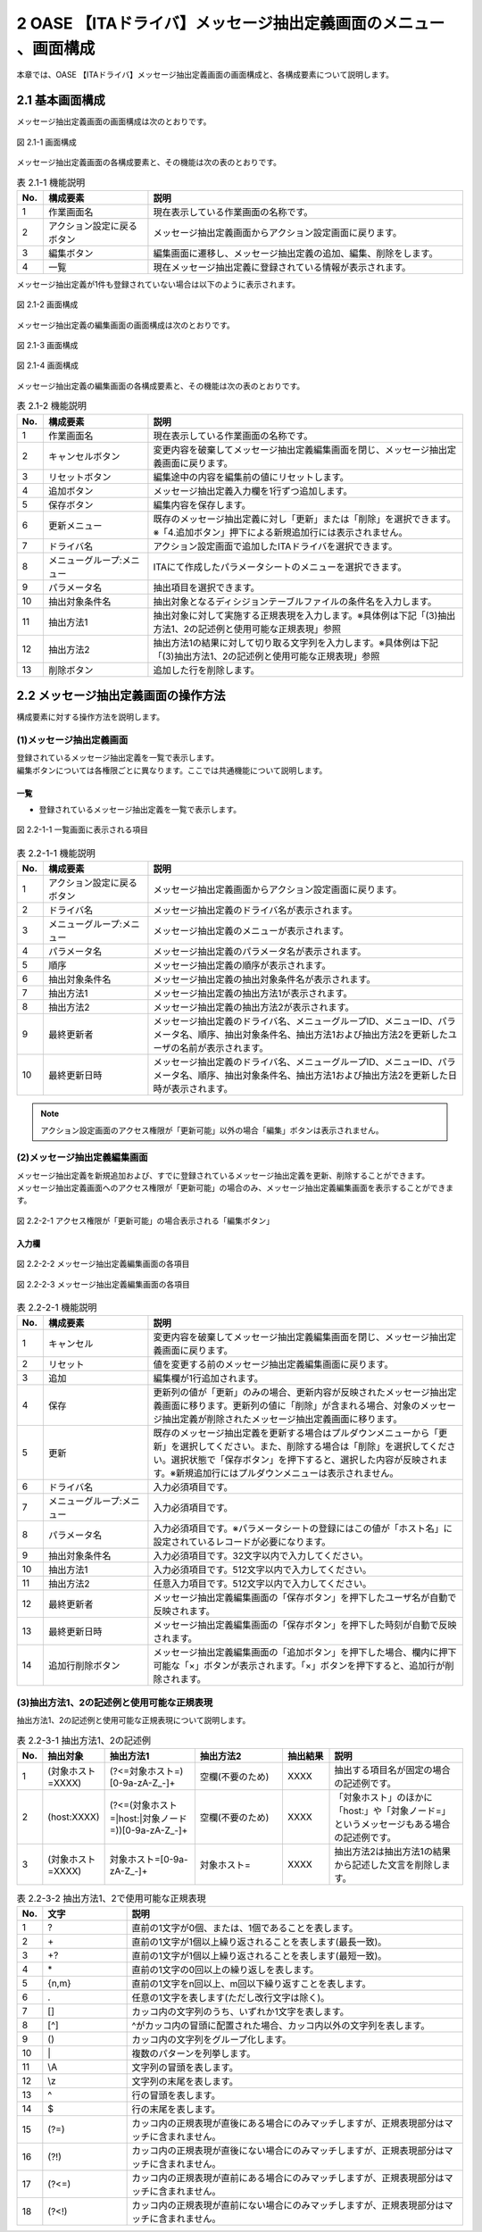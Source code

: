 =================================================================
2 OASE 【ITAドライバ】メッセージ抽出定義画面のメニュー 、画面構成
=================================================================

| 本章では、OASE 【ITAドライバ】メッセージ抽出定義画面の画面構成と、各構成要素について説明します。

2.1 基本画面構成
================

メッセージ抽出定義画面の画面構成は次のとおりです。

.. figure:: ../images/parameter_sheet/parameter_sheet_01.png
   :scale: 100%
   :align: center

   図 2.1-1 画面構成


メッセージ抽出定義画面の各構成要素と、その機能は次の表のとおりです。

.. csv-table:: 表 2.1-1 機能説明
   :header: No., 構成要素, 説明
   :widths: 5, 20, 60

   1, 作業画面名, 現在表示している作業画面の名称です。
   2, アクション設定に戻るボタン,メッセージ抽出定義画面からアクション設定画面に戻ります。
   3, 編集ボタン,編集画面に遷移し、メッセージ抽出定義の追加、編集、削除をします。
   4, 一覧, 現在メッセージ抽出定義に登録されている情報が表示されます。

メッセージ抽出定義が1件も登録されていない場合は以下のように表示されます。

.. figure:: ../images/parameter_sheet/parameter_sheet_02.png
   :scale: 100%
   :align: center

   図 2.1-2 画面構成


| メッセージ抽出定義の編集画面の画面構成は次のとおりです。

.. figure:: ../images/parameter_sheet/parameter_sheet_03_1.png
   :scale: 100%
   :align: center

   図 2.1-3 画面構成

.. figure:: ../images/parameter_sheet/parameter_sheet_03_2.png
   :scale: 100%
   :align: center

   図 2.1-4 画面構成

メッセージ抽出定義の編集画面の各構成要素と、その機能は次の表のとおりです。

.. csv-table:: 表 2.1-2 機能説明
   :header: No., 構成要素, 説明
   :widths: 5, 20, 60

   1, 作業画面名, 現在表示している作業画面の名称です。
   2, キャンセルボタン,変更内容を破棄してメッセージ抽出定義編集画面を閉じ、メッセージ抽出定義画面に戻ります。
   3, リセットボタン,編集途中の内容を編集前の値にリセットします。
   4, 追加ボタン,メッセージ抽出定義入力欄を1行ずつ追加します。
   5, 保存ボタン,編集内容を保存します。
   6, 更新メニュー,既存のメッセージ抽出定義に対し「更新」または「削除」を選択できます。※「4.追加ボタン」押下による新規追加行には表示されません。
   7, ドライバ名,アクション設定画面で追加したITAドライバを選択できます。
   8, メニューグループ:メニュー,ITAにて作成したパラメータシートのメニューを選択できます。
   9, パラメータ名,抽出項目を選択できます。
   10, 抽出対象条件名,抽出対象となるディシジョンテーブルファイルの条件名を入力します。
   11, 抽出方法1,抽出対象に対して実施する正規表現を入力します。※具体例は下記「(3)抽出方法1、2の記述例と使用可能な正規表現」参照
   12, 抽出方法2,抽出方法1の結果に対して切り取る文字列を入力します。※具体例は下記「(3)抽出方法1、2の記述例と使用可能な正規表現」参照
   13, 削除ボタン,追加した行を削除します。


2.2 メッセージ抽出定義画面の操作方法
====================================

構成要素に対する操作方法を説明します。

(1)メッセージ抽出定義画面
-------------------------
| 登録されているメッセージ抽出定義を一覧で表示します。
| 編集ボタンについては各権限ごとに異なります。ここでは共通機能について説明します。

一覧
^^^^

* 登録されているメッセージ抽出定義を一覧で表示します。

.. figure:: ../images/parameter_sheet/parameter_sheet_04.png
   :scale: 100%
   :align: center

   図 2.2-1-1 一覧画面に表示される項目

.. csv-table:: 表 2.2-1-1 機能説明
   :header: No., 構成要素, 説明
   :widths: 5, 20, 60

   1, アクション設定に戻るボタン,メッセージ抽出定義画面からアクション設定画面に戻ります。
   2, ドライバ名,メッセージ抽出定義のドライバ名が表示されます。
   3, メニューグループ:メニュー,メッセージ抽出定義のメニューが表示されます。
   4, パラメータ名,メッセージ抽出定義のパラメータ名が表示されます。
   5, 順序,メッセージ抽出定義の順序が表示されます。
   6, 抽出対象条件名,メッセージ抽出定義の抽出対象条件名が表示されます。
   7, 抽出方法1,メッセージ抽出定義の抽出方法1が表示されます。
   8, 抽出方法2,メッセージ抽出定義の抽出方法2が表示されます。
   9, 最終更新者,メッセージ抽出定義のドライバ名、メニューグループID、メニューID、パラメータ名、順序、抽出対象条件名、抽出方法1および抽出方法2を更新したユーザの名前が表示されます。
   10, 最終更新日時,メッセージ抽出定義のドライバ名、メニューグループID、メニューID、パラメータ名、順序、抽出対象条件名、抽出方法1および抽出方法2を更新した日時が表示されます。

.. note::
   アクション設定画面のアクセス権限が「更新可能」以外の場合「編集」ボタンは表示されません。


(2)メッセージ抽出定義編集画面
-----------------------------
| メッセージ抽出定義を新規追加および、すでに登録されているメッセージ抽出定義を更新、削除することができます。
| メッセージ抽出定義画面へのアクセス権限が「更新可能」の場合のみ、メッセージ抽出定義編集画面を表示することができます。

.. figure:: ../images/parameter_sheet/parameter_sheet_05.png
   :scale: 100%
   :align: center

   図 2.2-2-1 アクセス権限が「更新可能」の場合表示される「編集ボタン」


入力欄
^^^^^^
.. figure:: ../images/parameter_sheet/parameter_sheet_06_1.png
   :scale: 100%
   :align: center

   図 2.2-2-2 メッセージ抽出定義編集画面の各項目

.. figure:: ../images/parameter_sheet/parameter_sheet_06_2.png
   :scale: 100%
   :align: center

   図 2.2-2-3 メッセージ抽出定義編集画面の各項目

.. csv-table:: 表 2.2-2-1 機能説明
   :header: No., 構成要素, 説明
   :widths: 5, 20, 60

   1, キャンセル,変更内容を破棄してメッセージ抽出定義編集画面を閉じ、メッセージ抽出定義画面に戻ります。
   2, リセット,値を変更する前のメッセージ抽出定義編集画面に戻ります。
   3, 追加,編集欄が1行追加されます。
   4, 保存,更新列の値が「更新」のみの場合、更新内容が反映されたメッセージ抽出定義画面に移ります。更新列の値に「削除」が含まれる場合、対象のメッセージ抽出定義が削除されたメッセージ抽出定義画面に移ります。
   5, 更新,既存のメッセージ抽出定義を更新する場合はプルダウンメニューから「更新」を選択してください。また、削除する場合は「削除」を選択してください。選択状態で「保存ボタン」を押下すると、選択した内容が反映されます。※新規追加行にはプルダウンメニューは表示されません。
   6, ドライバ名,入力必須項目です。
   7, メニューグループ:メニュー,入力必須項目です。
   8, パラメータ名,入力必須項目です。※パラメータシートの登録にはこの値が「ホスト名」に設定されているレコードが必要になります。
   9, 抽出対象条件名,入力必須項目です。32文字以内で入力してください。
   10, 抽出方法1,入力必須項目です。512文字以内で入力してください。
   11, 抽出方法2,任意入力項目です。512文字以内で入力してください。
   12, 最終更新者,メッセージ抽出定義編集画面の「保存ボタン」を押下したユーザ名が自動で反映されます。
   13, 最終更新日時,メッセージ抽出定義編集画面の「保存ボタン」を押下した時刻が自動で反映されます。
   14, 追加行削除ボタン,メッセージ抽出定義編集画面の「追加ボタン」を押下した場合、欄内に押下可能な「×」ボタンが表示されます。「×」ボタンを押下すると、追加行が削除されます。


(3)抽出方法1、2の記述例と使用可能な正規表現
--------------------------------------------
| 抽出方法1、2の記述例と使用可能な正規表現について説明します。

.. csv-table:: 表 2.2-3-1 抽出方法1、2の記述例
   :header: No., 抽出対象, 抽出方法1, 抽出方法2, 抽出結果, 説明
   :widths: 5, 20, 40, 40, 20, 60

   1, \(対象ホスト=XXXX\),\(\?<=対象ホスト=\)\[0\-9a\-zA\-Z\_\-\]\+,空欄\(不要のため\),XXXX,抽出する項目名が固定の場合の記述例です。
   2, \(host:XXXX\),\(\?<=\(対象ホスト=\|host:\|対象ノード=\)\)\[0\-9a\-zA\-Z\_\-\]\+,空欄\(不要のため\),XXXX,「対象ホスト」のほかに「host:」や「対象ノード=」というメッセージもある場合の記述例です。
   3, \(対象ホスト=XXXX\),対象ホスト=\[0\-9a\-zA\-Z\_\-\]\+,対象ホスト=,XXXX,抽出方法2は抽出方法1の結果から記述した文言を削除します。

.. csv-table:: 表 2.2-3-2 抽出方法1、2で使用可能な正規表現
   :header: No., 文字, 説明
   :widths: 5, 20, 80

   1, ?,直前の1文字が0個、または、1個であることを表します。
   2, \+,直前の1文字が1個以上繰り返されることを表します(最長一致)。
   3, "+?",直前の1文字が1個以上繰り返されることを表します(最短一致)。
   4, \*,直前の1文字の0回以上の繰り返しを表します。
   5, "{n,m}",直前の1文字をn回以上、m回以下繰り返すことを表します。
   6, .,任意の1文字を表します(ただし改行文字は除く)。
   7, [],カッコ内の文字列のうち、いずれか1文字を表します。
   8, [^],^がカッコ内の冒頭に配置された場合、カッコ内以外の文字列を表します。
   9, (),カッコ内の文字列をグループ化します。
   10, \|,複数のパターンを列挙します。
   11, \\A,文字列の冒頭を表します。
   12, \\z,文字列の末尾を表します。
   13, \^,行の冒頭を表します。
   14, \$,行の末尾を表します。
   15, (?=),カッコ内の正規表現が直後にある場合にのみマッチしますが、正規表現部分はマッチに含まれません。
   16, (?!),カッコ内の正規表現が直後にない場合にのみマッチしますが、正規表現部分はマッチに含まれません。
   17, (?<=),カッコ内の正規表現が直前にある場合にのみマッチしますが、正規表現部分はマッチに含まれません。
   18, (?<!),カッコ内の正規表現が直前にない場合にのみマッチしますが、正規表現部分はマッチに含まれません。
